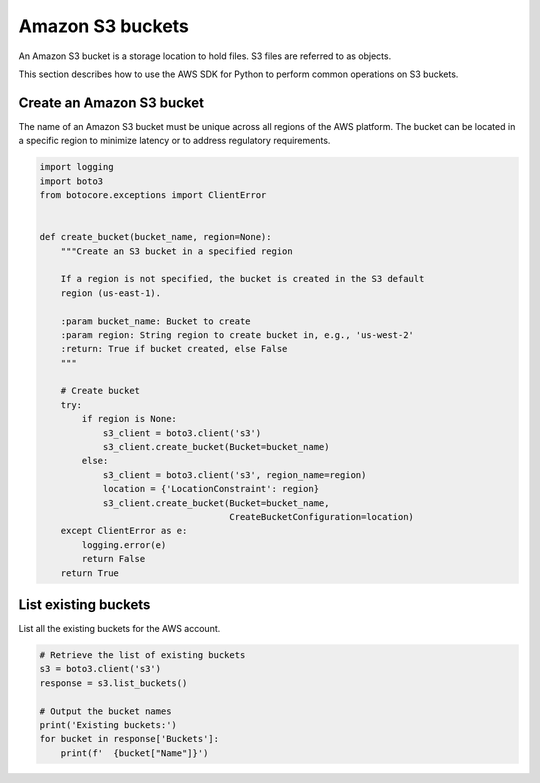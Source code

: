 .. Copyright 2010-2019 Amazon.com, Inc. or its affiliates. All Rights Reserved.

   This work is licensed under a Creative Commons Attribution-NonCommercial-ShareAlike 4.0
   International License (the "License"). You may not use this file except in compliance with the
   License. A copy of the License is located at http://creativecommons.org/licenses/by-nc-sa/4.0/.

   This file is distributed on an "AS IS" BASIS, WITHOUT WARRANTIES OR CONDITIONS OF ANY KIND,
   either express or implied. See the License for the specific language governing permissions and
   limitations under the License.


#################
Amazon S3 buckets
#################

An Amazon S3 bucket is a storage location to hold files. S3 files are referred 
to as objects.

This section describes how to use the AWS SDK for Python to perform common 
operations on S3 buckets.


Create an Amazon S3 bucket
==========================

The name of an Amazon S3 bucket must be unique across all regions of the AWS 
platform. The bucket can be located in a specific region to minimize latency
or to address regulatory requirements.

.. code-block:: python

    import logging
    import boto3
    from botocore.exceptions import ClientError


    def create_bucket(bucket_name, region=None):
        """Create an S3 bucket in a specified region

        If a region is not specified, the bucket is created in the S3 default
        region (us-east-1).

        :param bucket_name: Bucket to create
        :param region: String region to create bucket in, e.g., 'us-west-2'
        :return: True if bucket created, else False
        """

        # Create bucket
        try:
            if region is None:
                s3_client = boto3.client('s3')
                s3_client.create_bucket(Bucket=bucket_name)
            else:
                s3_client = boto3.client('s3', region_name=region)
                location = {'LocationConstraint': region}
                s3_client.create_bucket(Bucket=bucket_name,
                                        CreateBucketConfiguration=location)
        except ClientError as e:
            logging.error(e)
            return False
        return True


List existing buckets
=====================

List all the existing buckets for the AWS account.

.. code-block:: python

    # Retrieve the list of existing buckets
    s3 = boto3.client('s3')
    response = s3.list_buckets()

    # Output the bucket names
    print('Existing buckets:')
    for bucket in response['Buckets']:
        print(f'  {bucket["Name"]}')

